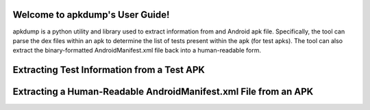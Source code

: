 Welcome to apkdump's User Guide!
================================

apkdump is a python utility and library used to extract information from and Android apk file.  Specifically, the
tool can parse the dex files within an apk to determine the list of tests present within the apk (for test
apks).  The tool can also extract the binary-formatted AndroidManifest.xml file back into a human-readable form.


Extracting Test Information from a Test APK
===========================================




Extracting a Human-Readable AndroidManifest.xml File from an APK
================================================================

